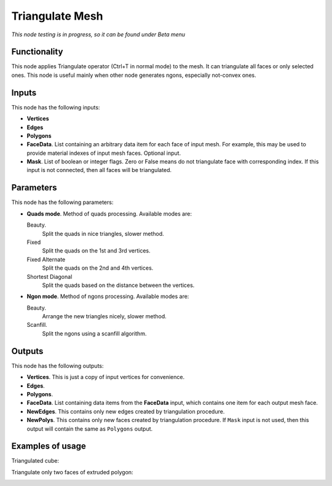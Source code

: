 Triangulate Mesh
================

*This node testing is in progress, so it can be found under Beta menu*

Functionality
-------------

This node applies Triangulate operator (Ctrl+T in normal mode) to the mesh. It can triangulate all faces or only selected ones.
This node is useful mainly when other node generates ngons, especially not-convex ones.

Inputs
------

This node has the following inputs:

- **Vertices**
- **Edges**
- **Polygons**
- **FaceData**. List containing an arbitrary data item for each face of input
  mesh. For example, this may be used to provide material indexes of input
  mesh faces. Optional input.
- **Mask**. List of boolean or integer flags. Zero or False means do not triangulate face with corresponding index. If this input is not connected, then all faces will be triangulated.

Parameters
----------

This node has the following parameters:

- **Quads mode**. Method of quads processing. Available modes are:

  Beauty.
      Split the quads in nice triangles, slower method. 
  Fixed
        Split the quads on the 1st and 3rd vertices. 
  Fixed Alternate
        Split the quads on the 2nd and 4th vertices. 
  Shortest Diagonal
        Split the quads based on the distance between the vertices. 

- **Ngon mode**. Method of ngons processing. Available modes are:

  Beauty.
        Arrange the new triangles nicely, slower method. 
  Scanfill.
        Split the ngons using a scanfill algorithm. 

Outputs
-------

This node has the following outputs:

- **Vertices**. This is just a copy of input vertices for convenience.
- **Edges**.
- **Polygons**.
- **FaceData**. List containing data items from the **FaceData** input, which
  contains one item for each output mesh face.
- **NewEdges**. This contains only new edges created by triangulation procedure.
- **NewPolys**. This contains only new faces created by triangulation procedure. If ``Mask`` input is not used, then this output will contain the same as ``Polygons`` output.

Examples of usage
-----------------

Triangulated cube:

.. image:: https://cloud.githubusercontent.com/assets/284644/6314915/4fb6a9c0-ba12-11e4-9600-4d08a5d67f86.png

Triangulate only two faces of extruded polygon:

.. image:: https://cloud.githubusercontent.com/assets/284644/6314914/4f821eb2-ba12-11e4-91c6-ea464efdfea5.png

